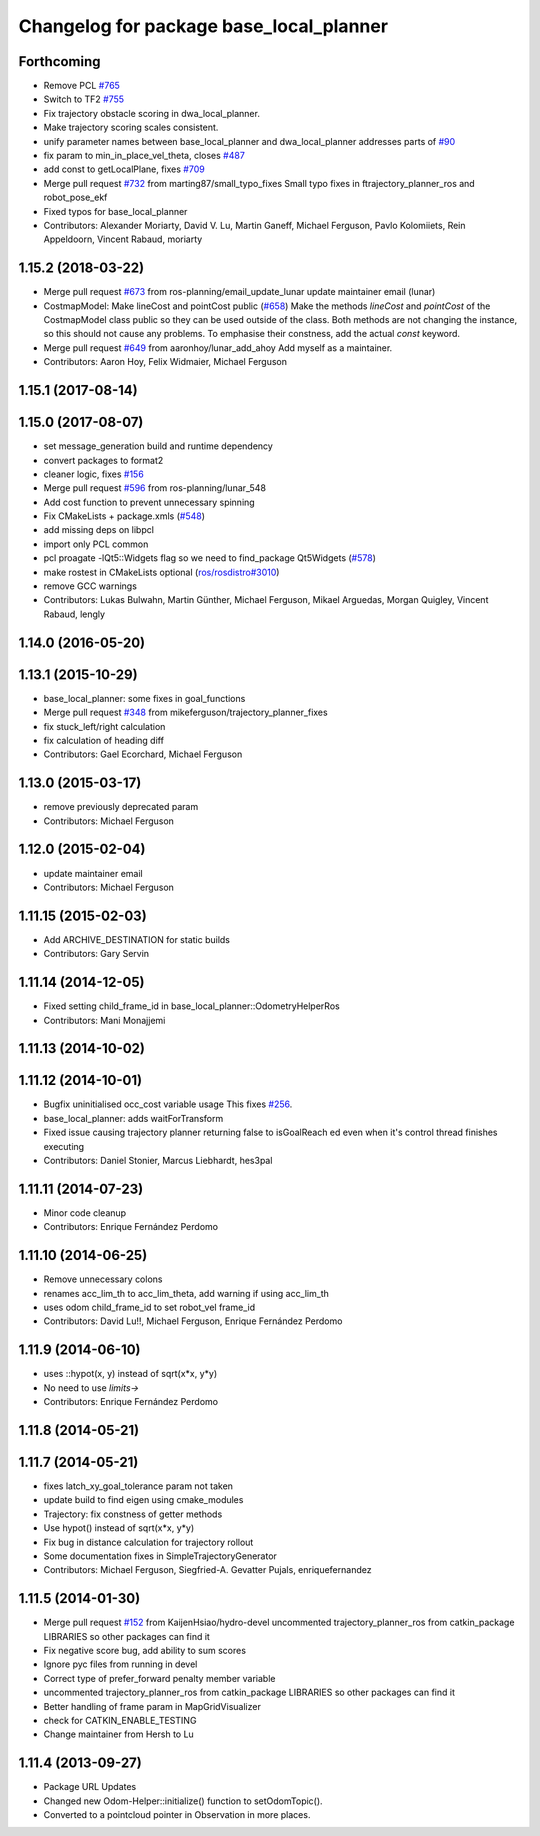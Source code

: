 ^^^^^^^^^^^^^^^^^^^^^^^^^^^^^^^^^^^^^^^^
Changelog for package base_local_planner
^^^^^^^^^^^^^^^^^^^^^^^^^^^^^^^^^^^^^^^^

Forthcoming
-----------
* Remove PCL `#765 <https://github.com/ros-planning/navigation/issues/765>`_
* Switch to TF2 `#755 <https://github.com/ros-planning/navigation/issues/755>`_
* Fix trajectory obstacle scoring in dwa_local_planner.
* Make trajectory scoring scales consistent.
* unify parameter names between base_local_planner and dwa_local_planner
  addresses parts of `#90 <https://github.com/ros-planning/navigation/issues/90>`_
* fix param to min_in_place_vel_theta, closes `#487 <https://github.com/ros-planning/navigation/issues/487>`_
* add const to getLocalPlane, fixes `#709 <https://github.com/ros-planning/navigation/issues/709>`_
* Merge pull request `#732 <https://github.com/ros-planning/navigation/issues/732>`_ from marting87/small_typo_fixes
  Small typo fixes in ftrajectory_planner_ros and robot_pose_ekf
* Fixed typos for base_local_planner
* Contributors: Alexander Moriarty, David V. Lu, Martin Ganeff, Michael Ferguson, Pavlo Kolomiiets, Rein Appeldoorn, Vincent Rabaud, moriarty

1.15.2 (2018-03-22)
-------------------
* Merge pull request `#673 <https://github.com/ros-planning/navigation/issues/673>`_ from ros-planning/email_update_lunar
  update maintainer email (lunar)
* CostmapModel: Make lineCost and pointCost public (`#658 <https://github.com/ros-planning/navigation/issues/658>`_)
  Make the methods `lineCost` and `pointCost` of the CostmapModel class
  public so they can be used outside of the class.
  Both methods are not changing the instance, so this should not cause any
  problems.  To emphasise their constness, add the actual `const` keyword.
* Merge pull request `#649 <https://github.com/ros-planning/navigation/issues/649>`_ from aaronhoy/lunar_add_ahoy
  Add myself as a maintainer.
* Contributors: Aaron Hoy, Felix Widmaier, Michael Ferguson

1.15.1 (2017-08-14)
-------------------

1.15.0 (2017-08-07)
-------------------
* set message_generation build and runtime dependency
* convert packages to format2
* cleaner logic, fixes `#156 <https://github.com/ros-planning/navigation/issues/156>`_
* Merge pull request `#596 <https://github.com/ros-planning/navigation/issues/596>`_ from ros-planning/lunar_548
* Add cost function to prevent unnecessary spinning
* Fix CMakeLists + package.xmls (`#548 <https://github.com/ros-planning/navigation/issues/548>`_)
* add missing deps on libpcl
* import only PCL common
* pcl proagate -lQt5::Widgets flag so we need to find_package Qt5Widgets (`#578 <https://github.com/ros-planning/navigation/issues/578>`_)
* make rostest in CMakeLists optional (`ros/rosdistro#3010 <https://github.com/ros/rosdistro/issues/3010>`_)
* remove GCC warnings
* Contributors: Lukas Bulwahn, Martin Günther, Michael Ferguson, Mikael Arguedas, Morgan Quigley, Vincent Rabaud, lengly

1.14.0 (2016-05-20)
-------------------

1.13.1 (2015-10-29)
-------------------
* base_local_planner: some fixes in goal_functions
* Merge pull request `#348 <https://github.com/ros-planning/navigation/issues/348>`_ from mikeferguson/trajectory_planner_fixes
* fix stuck_left/right calculation
* fix calculation of heading diff
* Contributors: Gael Ecorchard, Michael Ferguson

1.13.0 (2015-03-17)
-------------------
* remove previously deprecated param
* Contributors: Michael Ferguson

1.12.0 (2015-02-04)
-------------------
* update maintainer email
* Contributors: Michael Ferguson

1.11.15 (2015-02-03)
--------------------
* Add ARCHIVE_DESTINATION for static builds
* Contributors: Gary Servin

1.11.14 (2014-12-05)
--------------------
* Fixed setting child_frame_id in base_local_planner::OdometryHelperRos
* Contributors: Mani Monajjemi

1.11.13 (2014-10-02)
--------------------

1.11.12 (2014-10-01)
--------------------
* Bugfix uninitialised occ_cost variable usage
  This fixes `#256 <https://github.com/ros-planning/navigation/issues/256>`_.
* base_local_planner: adds waitForTransform
* Fixed issue causing trajectory planner returning false to isGoalReach ed even when it's control thread finishes executing
* Contributors: Daniel Stonier, Marcus Liebhardt, hes3pal

1.11.11 (2014-07-23)
--------------------
* Minor code cleanup
* Contributors: Enrique Fernández Perdomo

1.11.10 (2014-06-25)
--------------------
* Remove unnecessary colons
* renames acc_lim_th to acc_lim_theta, add warning if using acc_lim_th
* uses odom child_frame_id to set robot_vel frame_id
* Contributors: David Lu!!, Michael Ferguson, Enrique Fernández Perdomo

1.11.9 (2014-06-10)
-------------------
* uses ::hypot(x, y) instead of sqrt(x*x, y*y)
* No need to use `limits->`
* Contributors: Enrique Fernández Perdomo

1.11.8 (2014-05-21)
-------------------

1.11.7 (2014-05-21)
-------------------
* fixes latch_xy_goal_tolerance param not taken
* update build to find eigen using cmake_modules
* Trajectory: fix constness of getter methods
* Use hypot() instead of sqrt(x*x, y*y)
* Fix bug in distance calculation for trajectory rollout
* Some documentation fixes in SimpleTrajectoryGenerator
* Contributors: Michael Ferguson, Siegfried-A. Gevatter Pujals, enriquefernandez

1.11.5 (2014-01-30)
-------------------
* Merge pull request `#152 <https://github.com/ros-planning/navigation/issues/152>`_ from KaijenHsiao/hydro-devel
  uncommented trajectory_planner_ros from catkin_package LIBRARIES so other packages can find it
* Fix negative score bug, add ability to sum scores
* Ignore pyc files from running in devel
* Correct type of prefer_forward penalty member variable
* uncommented trajectory_planner_ros from catkin_package LIBRARIES so other packages can find it
* Better handling of frame param in MapGridVisualizer
* check for CATKIN_ENABLE_TESTING
* Change maintainer from Hersh to Lu

1.11.4 (2013-09-27)
-------------------
* Package URL Updates
* Changed new Odom-Helper::initialize() function to setOdomTopic().
* Converted to a pointcloud pointer in Observation in more places.
